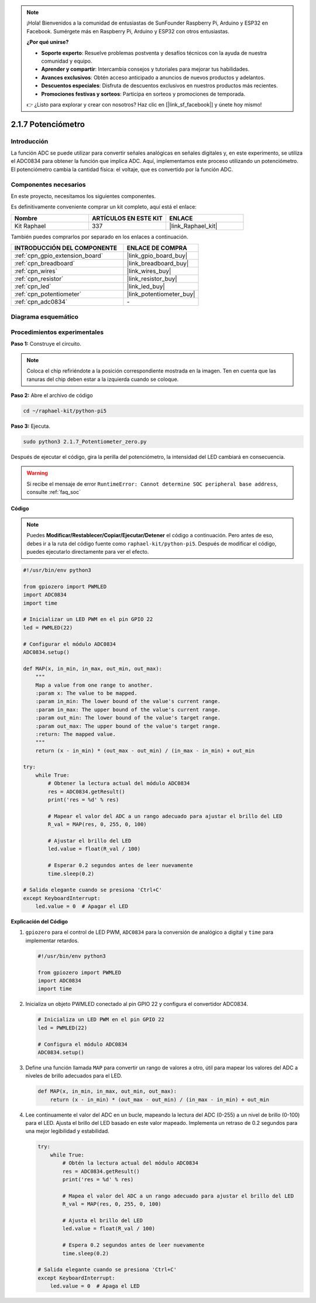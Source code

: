 .. note::

    ¡Hola! Bienvenidos a la comunidad de entusiastas de SunFounder Raspberry Pi, Arduino y ESP32 en Facebook. Sumérgete más en Raspberry Pi, Arduino y ESP32 con otros entusiastas.

    **¿Por qué unirse?**

    - **Soporte experto**: Resuelve problemas postventa y desafíos técnicos con la ayuda de nuestra comunidad y equipo.
    - **Aprender y compartir**: Intercambia consejos y tutoriales para mejorar tus habilidades.
    - **Avances exclusivos**: Obtén acceso anticipado a anuncios de nuevos productos y adelantos.
    - **Descuentos especiales**: Disfruta de descuentos exclusivos en nuestros productos más recientes.
    - **Promociones festivas y sorteos**: Participa en sorteos y promociones de temporada.

    👉 ¿Listo para explorar y crear con nosotros? Haz clic en [|link_sf_facebook|] y únete hoy mismo!

.. _2.1.7_py_pi5:

2.1.7 Potenciómetro
======================

Introducción
----------------

La función ADC se puede utilizar para convertir señales analógicas en señales digitales y, 
en este experimento, se utiliza el ADC0834 para obtener la función que implica ADC. Aquí, 
implementamos este proceso utilizando un potenciómetro. El potenciómetro cambia la cantidad 
física: el voltaje, que es convertido por la función ADC.

Componentes necesarios
------------------------------

En este proyecto, necesitamos los siguientes componentes.

.. image:: ../python_pi5/img/2.1.7_potentiometer_list.png

Es definitivamente conveniente comprar un kit completo, aquí está el enlace:

.. list-table::
    :widths: 20 20 20
    :header-rows: 1

    *   - Nombre	
        - ARTÍCULOS EN ESTE KIT
        - ENLACE
    *   - Kit Raphael
        - 337
        - |link_Raphael_kit|

También puedes comprarlos por separado en los enlaces a continuación.

.. list-table::
    :widths: 30 20
    :header-rows: 1

    *   - INTRODUCCIÓN DEL COMPONENTE
        - ENLACE DE COMPRA

    *   - :ref:`cpn_gpio_extension_board`
        - |link_gpio_board_buy|
    *   - :ref:`cpn_breadboard`
        - |link_breadboard_buy|
    *   - :ref:`cpn_wires`
        - |link_wires_buy|
    *   - :ref:`cpn_resistor`
        - |link_resistor_buy|
    *   - :ref:`cpn_led`
        - |link_led_buy|
    *   - :ref:`cpn_potentiometer`
        - |link_potentiometer_buy|
    *   - :ref:`cpn_adc0834`
        - \-

Diagrama esquemático
------------------------

.. image:: ../python_pi5/img/2.1.7_potentiometer_second_1.png


.. image:: ../python_pi5/img/2.1.7_potentiometer_second_2.png

Procedimientos experimentales
--------------------------------

**Paso 1:** Construye el circuito.

.. image:: ../python_pi5/img/2.1.7_Potentiometer_circuit.png


.. note::
    Coloca el chip refiriéndote a la posición correspondiente
    mostrada en la imagen. Ten en cuenta que las ranuras del chip deben estar a la 
    izquierda cuando se coloque.

**Paso 2:** Abre el archivo de código

.. raw:: html

   <run></run>

.. code-block::

    cd ~/raphael-kit/python-pi5

**Paso 3:** Ejecuta.

.. raw:: html

   <run></run>

.. code-block::

    sudo python3 2.1.7_Potentiometer_zero.py

Después de ejecutar el código, gira la perilla del potenciómetro, la intensidad del LED cambiará en consecuencia.

.. warning::

    Si recibe el mensaje de error ``RuntimeError: Cannot determine SOC peripheral base address``, consulte :ref:`faq_soc`

**Código**

.. note::

    Puedes **Modificar/Restablecer/Copiar/Ejecutar/Detener** el código a continuación. Pero antes de eso, debes ir a la ruta del código fuente como ``raphael-kit/python-pi5``. Después de modificar el código, puedes ejecutarlo directamente para ver el efecto.


.. raw:: html

    <run></run>

.. code-block:: python

   #!/usr/bin/env python3

   from gpiozero import PWMLED
   import ADC0834
   import time

   # Inicializar un LED PWM en el pin GPIO 22
   led = PWMLED(22)

   # Configurar el módulo ADC0834
   ADC0834.setup()

   def MAP(x, in_min, in_max, out_min, out_max):
       """
       Map a value from one range to another.
       :param x: The value to be mapped.
       :param in_min: The lower bound of the value's current range.
       :param in_max: The upper bound of the value's current range.
       :param out_min: The lower bound of the value's target range.
       :param out_max: The upper bound of the value's target range.
       :return: The mapped value.
       """
       return (x - in_min) * (out_max - out_min) / (in_max - in_min) + out_min

   try:
       while True:
           # Obtener la lectura actual del módulo ADC0834
           res = ADC0834.getResult()
           print('res = %d' % res)

           # Mapear el valor del ADC a un rango adecuado para ajustar el brillo del LED
           R_val = MAP(res, 0, 255, 0, 100)

           # Ajustar el brillo del LED
           led.value = float(R_val / 100)

           # Esperar 0.2 segundos antes de leer nuevamente
           time.sleep(0.2)

   # Salida elegante cuando se presiona 'Ctrl+C'
   except KeyboardInterrupt: 
       led.value = 0  # Apagar el LED


**Explicación del Código**

#. ``gpiozero`` para el control de LED PWM, ``ADC0834`` para la conversión de analógico a digital y ``time`` para implementar retardos.

   .. code-block:: python

       #!/usr/bin/env python3

       from gpiozero import PWMLED
       import ADC0834
       import time

#. Inicializa un objeto PWMLED conectado al pin GPIO 22 y configura el convertidor ADC0834.

   .. code-block:: python

       # Inicializa un LED PWM en el pin GPIO 22
       led = PWMLED(22)

       # Configura el módulo ADC0834
       ADC0834.setup()

#. Define una función llamada ``MAP`` para convertir un rango de valores a otro, útil para mapear los valores del ADC a niveles de brillo adecuados para el LED.

   .. code-block:: python

       def MAP(x, in_min, in_max, out_min, out_max):
           return (x - in_min) * (out_max - out_min) / (in_max - in_min) + out_min

#. Lee continuamente el valor del ADC en un bucle, mapeando la lectura del ADC (0-255) a un nivel de brillo (0-100) para el LED. Ajusta el brillo del LED basado en este valor mapeado. Implementa un retraso de 0.2 segundos para una mejor legibilidad y estabilidad.

   .. code-block:: python

       try:
           while True:
               # Obtén la lectura actual del módulo ADC0834
               res = ADC0834.getResult()
               print('res = %d' % res)

               # Mapea el valor del ADC a un rango adecuado para ajustar el brillo del LED
               R_val = MAP(res, 0, 255, 0, 100)

               # Ajusta el brillo del LED
               led.value = float(R_val / 100)

               # Espera 0.2 segundos antes de leer nuevamente
               time.sleep(0.2)

       # Salida elegante cuando se presiona 'Ctrl+C'
       except KeyboardInterrupt: 
           led.value = 0  # Apaga el LED
